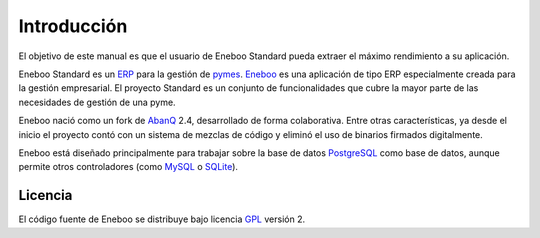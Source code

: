 ====================
Introducción
====================

El objetivo de este manual es que el usuario de Eneboo Standard pueda extraer el máximo rendimiento a su aplicación.

Eneboo Standard es un ERP_ para la gestión de pymes_. Eneboo_ es una aplicación de tipo ERP especialmente creada para la gestión empresarial. El proyecto Standard es un conjunto de funcionalidades que cubre la mayor parte de las necesidades de gestión de una pyme.

Eneboo nació como un fork de AbanQ_ 2.4, desarrollado de forma colaborativa. Entre otras características, ya desde el inicio el proyecto contó con un sistema de mezclas de código y eliminó el uso de binarios firmados digitalmente.

Eneboo está diseñado principalmente para trabajar sobre la base de datos PostgreSQL_ como base de datos, aunque	permite otros controladores (como MySQL_ o SQLite_).


Licencia
-------------
El código fuente de Eneboo se distribuye bajo licencia GPL_ versión 2.


	
.. _ERP: http://es.wikipedia.org/wiki/Planificaci%C3%B3n_de_recursos_empresariales
.. _pymes: http://es.wikipedia.org/wiki/Peque%C3%B1a_y_mediana_empresa
.. _Eneboo: http://www.eneboo.org
.. _AbanQ: http://www.abanq.org
.. _libre: http://es.wikipedia.org/wiki/Software_libre
.. _GPL: http://es.wikipedia.org/wiki/GNU_General_Public_License
.. _fork: http://es.wikipedia.org/wiki/Bifurcaci%C3%B3n_(desarrollo_de_software)
.. _PostgreSQL: http://www.postgresql.org/
.. _MySQL: http://www.mysql.com
.. _SQLite: http://www.sqlite.org/
